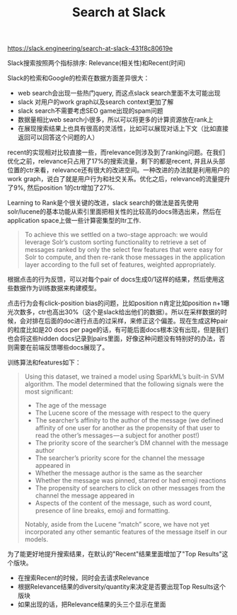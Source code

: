#+title: Search at Slack

[[https://slack.engineering/search-at-slack-431f8c80619e]]

Slack搜索按照两个指标排序: Relevance(相关性)和Recent(时间)

Slack的检索和Google的检索在数据方面差异很大：
- web search会出现一些热门query, 而这点slack search里面不太可能出现
- slack 对用户的work graph以及search context更加了解
- slack search不需要考虑SEO game出现的spam问题
- 数据量相比web search小很多，所以可以将更多的计算资源放在rank上
- 在展现搜索结果上也具有很高的灵活性，比如可以展现对话上下文（比如直接返回可以回答这个问题的人）

recent的实现相对比较直接一些，而relevance则涉及到了ranking问题。在我们优化之前，relevance只占用了17%的搜索流量，剩下的都是recent, 并且从头部位置的ctr来看，relevance还有很大的改进空间。一种改进的办法就是利用用户的work graph，说白了就是用户行为和社交关系。优化之后，relevance的流量提升了9%, 然后position 1的ctr增加了27%.

Learning to Rank是个很关键的改进，slack search的做法是首先使用solr/lucene的基本功能从索引里面把相关性的比较高的docs筛选出来，然后在application space上做一些计算密集型的ltr工作.
#+BEGIN_QUOTE
To achieve this we settled on a two-stage approach: we would leverage Solr’s custom sorting functionality to retrieve a set of messages ranked by only the select few features that were easy for Solr to compute, and then re-rank those messages in the application layer according to the full set of features, weighted appropriately.
#+END_QUOTE
根据点击的行为反馈，可以对每个pair of docs生成0/1这样的结果，然后使用这些数据作为训练数据来构建模型。

点击行为会有click-position bias的问题，比如position n肯定比如position n+1曝光次数多，ctr也高出30%（这个是slack给出他们的数据）。所以在采样数据的时候，会对排在后面的doc进行点击的过采样，来修正这个偏差。现在生成这种pair的粒度比如是20 docs per page的话，有可能后面docs根本没有出现，但是我们也会将这些hidden docs记录到pairs里面，好像这种问题没有特别好的办法，否则需要在前端反馈哪些docs展现了。

训练算法和features如下：
#+BEGIN_QUOTE
Using this dataset, we trained a model using SparkML’s built-in SVM algorithm. The model determined that the following signals were the most significant:
- The age of the message
- The Lucene score of the message with respect to the query
- The searcher’s affinity to the author of the message (we defined affinity of one user for another as the propensity of that user to read the other’s messages — a subject for another post!)
- The priority score of the searcher’s DM channel with the message author
- The searcher’s priority score for the channel the message appeared in
- Whether the message author is the same as the searcher
- Whether the message was pinned, starred or had emoji reactions
- The propensity of searchers to click on other messages from the channel the message appeared in
- Aspects of the content of the message, such as word count, presence of line breaks, emoji and formatting.
Notably, aside from the Lucene “match” score, we have not yet incorporated any other semantic features of the message itself in our models.
#+END_QUOTE

为了能更好地提升搜索结果，在默认的"Recent"结果里面增加了"Top Results"这个版块。
- 在搜索Recent的时候，同时会去请求Relevance
- 根据Relevance结果的diversity/quantity来决定是否要出现Top Results这个版块
- 如果出现的话，把Relevance结果的头三个显示在里面